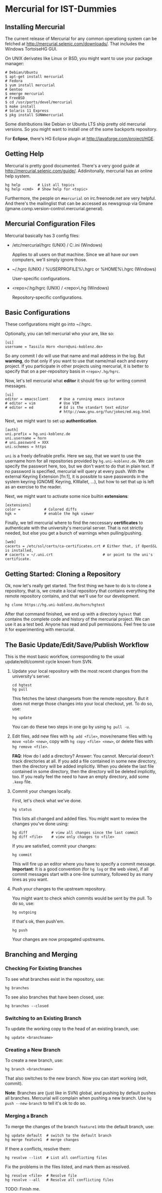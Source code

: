 * Mercurial for IST-Dummies
** Installing Mercurial

   The current release of Mercurial for any common operationg system can be
   fetched at http://mercurial.selenic.com/downloads/.  That includes the
   Windows TortoiseHG GUI.

   On UNIX derivates like Linux or BSD, you might want to use your package
   manager:

   : # Debian/Ubuntu
   : $ apt-get install mercurial
   : # Fedora
   : $ yum install mercurial
   : # Gentoo
   : $ emerge mercurial
   : # FreeBSD
   : $ cd /usr/ports/devel/mercurial
   : $ make install
   : # Solaris 11 Express
   : $ pkg install SUNWmercurial

   Some distributions like Debian or Ubuntu LTS ship pretty old mercurial
   versions.  So you might want to install one of the some backports
   repository.

   For *Eclipse*, there's HG Eclipse plugin at
   http://javaforge.com/project/HGE.

** Getting Help

   Mercurial is pretty good documented.  There's a very good guide at
   http://mercurial.selenic.com/guide/.  Addinitonally, mercurial has an online
   help system.

   : hg help        # List all topics
   : hg help <cmd>  # Show help for <topic>

   Furthermore, the people on ~#mercurial~ on irc.freenode.net are very
   helpful.  And there's the mailinglist that can be accessed as newsgroup via
   Gmane (gmane.comp.version-control.mercurial.general).

** Mercurial Configuration Files

   Mercurial basically has 3 config files:

   - /etc/mercurial/hgrc (UNIX) / C:\mercurial\mercurial.ini (Windows)

     Applies to all users on that machine.  Since we all have our own
     computers, we'll simply ignore those.

   - ~/.hgrc (UNIX) / %USERPROFILE%\.hgrc or %HOME%\.hgrc (Windows)

     User-specific configurations.

   - <repo>/.hg/hgrc (UNIX) / <repo>\.hg\hgrc (Windows)

     Repository-specific configurations.

** Basic Configurations

   These configurations might go into ~/.hgrc.

   Optionally, you can tell mercurial who your are, like so:

   : [ui]
   : username = Tassilo Horn <horn@uni-koblenz.de>

   So any commit I do will use that name and mail address in the log.  But
   *warning*, do that only if you want to use that name/mail each and every
   project.  If you participate in other projects using mercurial, it is
   better to specify that on a per-repository basis in ~<repo>/.hg/hgrc~.

   Now, let's tell mercurial what *editor* it should fire up for writing
   commit messages.

   : [ui]
   : editor = emacsclient     # Use a running emacs instance
   : # editor = vim           # Use VIM
   : # editor = ed            # Ed is the standart text editor
   :                          # http://www.gnu.org/fun/jokes/ed.msg.html

   Next, we might want to set up *authentication*.

   : [auth]
   : uni.prefix = hg.uni-koblenz.de
   : uni.username = horn
   : # uni.password = XXX
   : uni.schemes = https

   ~uni~ is a freely definable prefix.  Here we say, that we want to use the
   username horn for all repositories provided by ~hg.uni-koblenz.de~.  We can
   specify the passwort here, too, but we don't want to do that in plain text.
   If no password is specified, mercurial will query at every push.  With the
   external Keyring Extension [fn:1], it is possible to save passwords in the
   system keyring (GNOME Keyring, KWallet, ...), but how to set that up is
   left as an exercise to the reader.

   Next, we might want to activate some nice builtin *extensions*:

   : [extensions]
   : color =           # Colored diffs
   : hgk =             # enable the hgk viewer

   Finally, we tell mercurial where to find the neccessary *certificates* to
   authenticate with the university's mercurial server.  That is not strictly
   needed, but else you get a bunch of warnings when pulling/pushing.

   : [web]
   : cacerts = /etc/ssl/certs/ca-certificates.crt # Either that, if OpenSSL is installed,
   : # cacerts = ~/.uni.crt                       # or point to the uni's certificate.

** Getting Started: Cloning a Repository

   Ok, now let's really get started.  The first thing we have to do is to clone
   a repository, that is, we create a local repository that contains everything
   the remote repository contains, and that we'll use for our development.

   : hg clone https://hg.uni-koblenz.de/horn/hgtest

   After that command finished, we end up with a directory ~hgtest~ that
   contains the complete code and history of the mercurial project.  We can use
   it as a test bed.  Anyone has read and pull permissions.  Feel free to use
   it for experimenting with mercurial.

** The Basic Update/Edit/Save/Publish Workflow

   This is the most basic workflow, corresponding to the usual
   update/edit/commit cycle known from SVN.

   1. Update your local repository with the most recent changes from the
      university's server.

      : cd hgtest
      : hg pull

      This fetches the latest changesets from the remote repository.  But it
      does not merge those changes into your local checkout, yet.  To do so,
      use:

      : hg update

      You can do these two steps in one go by using ~hg pull -u~.

   2. Edit files, add new files with ~hg add <file>~, move/rename files with
      ~hg move <old> <new>~, copy with ~hg copy <file> <new>~, or delete files
      with ~hg remove <file>~.

      *FAQ*: How do I add a directory?  Answer: You cannot.  Mercurial doesn't
      track directories at all.  If you add a file contained in some new
      directory, then the directory will be added implicitly.  When you delete
      the last file contained in some directory, then the directory will be
      deleted implicitly, too.  If you really feel the need to have an empty
      directory, add some ~.keep~ file.

   3. Commit your changes locally.

      First, let's check what we've done.

      : hg status

      This lists all changed and added files.  You might want to review the
      changes you've done using:

      : hg diff           # view all changes since the last commit
      : hg diff <file>    # view only changes to <file>

      If you are satisfied, commit your changes:

      : hg commit

      This will fire up an editor where you have to specify a commit message.
      *Important*: It is a good convention (for ~hg log~ or the web view), if
      all commit messages start with a one-line summary, followed by as many
      lines as you want.


   4. Push your changes to the upstream repository.

      You might want to check which commits would be sent by the pull.  To do
      so, use:

      : hg outgoing

      If that's ok, then push'em.

      : hg push

      Your changes are now propagated upstreams.

** Branching and Merging

*** Checking For Existing Branches

    To see what branches exist in the repository, use:

    : hg branches

    To see also branches that have been closed, use:

    : hg branches --closed

*** Switching to an Existing Branch

    To update the working copy to the head of an existing branch, use:

    : hg update <branchname>

*** Creating a New Branch

    To create a new branch, use:

    : hg branch <branchname>

    That also switches to the new branch.  Now you can start working (edit,
    commit).

    *Note*: Branches are (just like in SVN) global, and pushing by default
     pushes all branches.  Mercurial will complain when pushing a new branch.
     Use ~hg push --new-branch~ to tell it's ok to do so.

*** Merging a Branch

    To merge the changes of the branch ~feature1~ into the default branch, use:

    : hg update default  # switch to the default branch
    : hg merge feature1  # merge changes
    
    If there a conflicts, resolve them:

    : hg resolve --list  # List all conflicting files

    Fix the problems in the files listed, and mark them as resolved.

    : hg resolve <file>  # Resolve file
    : hg resolve --all   # Resolve all conflicting files

    TODO: Finish me.

* Footnotes

  [fn:1] http://mercurial.selenic.com/wiki/KeyringExtension
